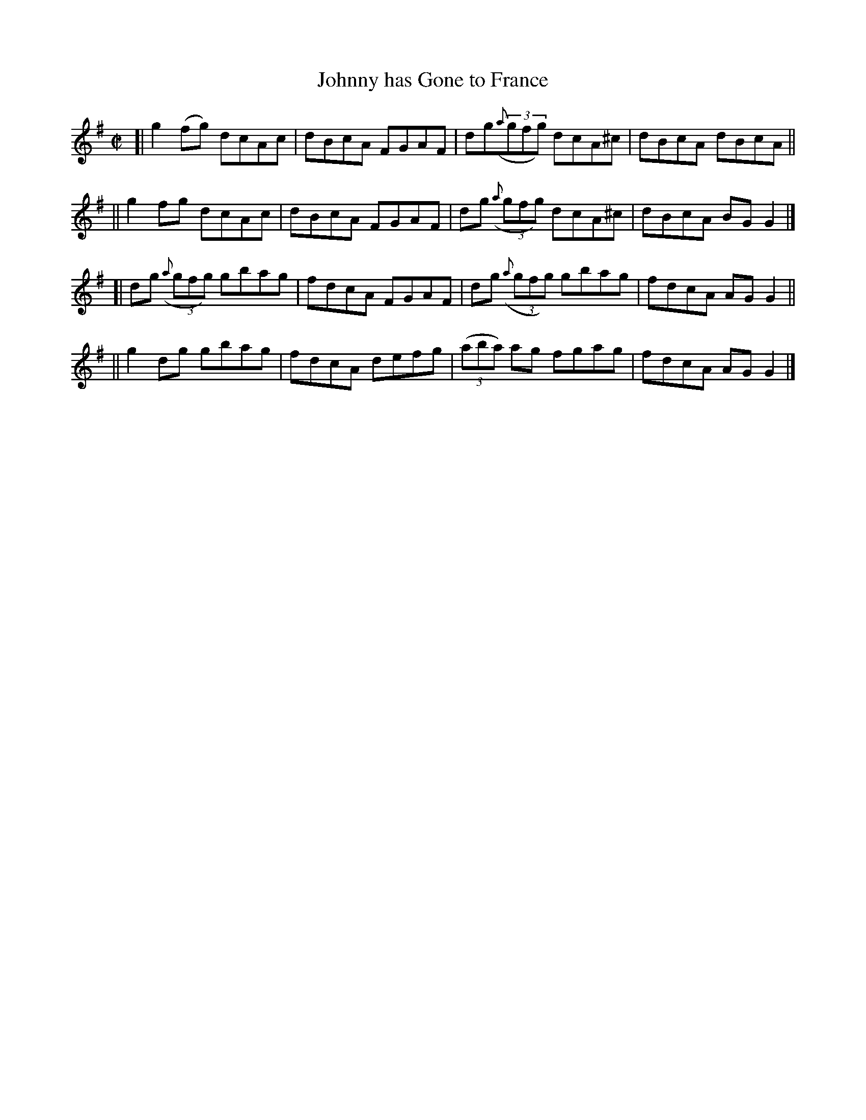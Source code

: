 X: 674
T: Johnny has Gone to France
B: Francis O'Neill: "The Dance Music of Ireland" (1907) #674
R: reel
%S: s:4 b:16(4+4+4+4)
Z: Frank Nordberg - http://www.musicaviva.com
F: http://www.musicaviva.com/abc/tunes/ireland/oneill-1001/0674/oneill-1001-0674-1.abc
M: C|
L: 1/8
K: G
%%slurgraces 1
%%graceslurs 1
[| g2(fg) dcAc | dBcA FGAF | dg(3({a}gfg) dcA^c | dBcA dBcA ||
|| g2fg   dcAc | dBcA FGAF | dg (3({a}gfg) dcA^c | dBcA BGG2 |]
[| dg (3({a}gfg) gbag | fdcA FGAF | dg (3({a}gfg) gbag | fdcA AGG2 ||
|| g2dg gbag | fdcA defg | (3(aba) ag fgag | fdcA AGG2 |]
